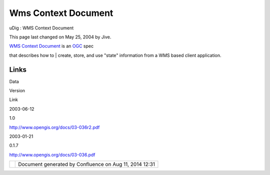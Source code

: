Wms Context Document
####################

uDig : WMS Context Document

This page last changed on May 25, 2004 by Jive.

| `WMS Context Document <http://www.opengis.org/docs/03-036r2.pdf>`__ is an `OGC <OGC.html>`__ spec
that describes how to
|  create, store, and use "state" information from a WMS based client application.

Links
^^^^^

Data

Version

Link

2003-06-12

1.0

http://www.opengis.org/docs/03-036r2.pdf

2003-01-21

0.1.7

http://www.opengis.org/docs/03-036.pdf

+------------+----------------------------------------------------------+
| |image1|   | Document generated by Confluence on Aug 11, 2014 12:31   |
+------------+----------------------------------------------------------+

.. |image0| image:: images/border/spacer.gif
.. |image1| image:: images/border/spacer.gif
